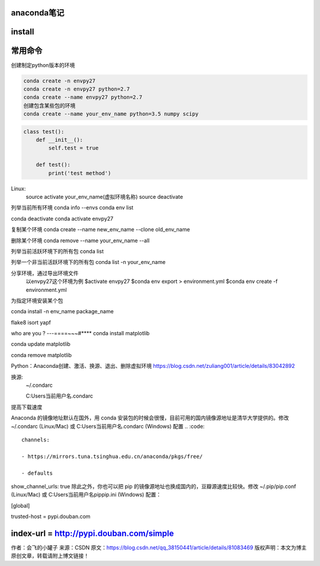 
anaconda笔记
-------------

install
-------------

常用命令
--------
创建制定python版本的环境

.. code::

    conda create -n envpy27
    conda create -n envpy27 python=2.7
    conda create --name envpy27 python=2.7
    创建包含某些包的环境
    conda create --name your_env_name python=3.5 numpy scipy

.. code:: python

    class test():
        def __init__():
            self.test = true

        def test():
            print('test method')
    

Linux:
    source activate your_env_name(虚拟环境名称)
    source deactivate

列举当前所有环境
conda info --envs
conda env list

conda deactivate
conda activate envpy27


复制某个环境
conda create --name new_env_name --clone old_env_name

删除某个环境
conda remove --name your_env_name --all

列举当前活跃环境下的所有包
conda list

列举一个非当前活跃环境下的所有包
conda list -n your_env_name

分享环境，通过导出环境文件
    以envpy27这个环境为例
    $activate envpy27
    $conda env export > environment.yml
    $conda env create -f environment.yml

为指定环境安装某个包

conda install -n env_name package_name

flake8
isort
yapf

who are you ?
---====~~~#****
conda install matplotlib

conda update matplotlib

conda remove matplotlib

Python：Anaconda创建、激活、换源、退出、删除虚拟环境
https://blog.csdn.net/zuliang001/article/details/83042892

换源:
    ~/.condarc

    C:\Users\当前用户名.condarc

提高下载速度

Anaconda 的镜像地址默认在国外，用 conda 安装包的时候会很慢，目前可用的国内镜像源地址是清华大学提供的。修改 ~/.condarc (Linux/Mac) 或 C:\Users\当前用户名.condarc (Windows) 配置
.. :code::
    channels:
    
    - https://mirrors.tuna.tsinghua.edu.cn/anaconda/pkgs/free/
    
    - defaults
 
show_channel_urls: true
除此之外，你也可以把 pip 的镜像源地址也换成国内的，豆瓣源速度比较快。修改 ~/.pip/pip.conf (Linux/Mac) 或 C:\Users\当前用户名\pip\pip.ini (Windows) 配置：

[global]
 
trusted-host = pypi.douban.com
 
index-url = http://pypi.douban.com/simple
--------------------- 
作者：会飞的小罐子 
来源：CSDN 
原文：https://blog.csdn.net/qq_38150441/article/details/81083469 
版权声明：本文为博主原创文章，转载请附上博文链接！